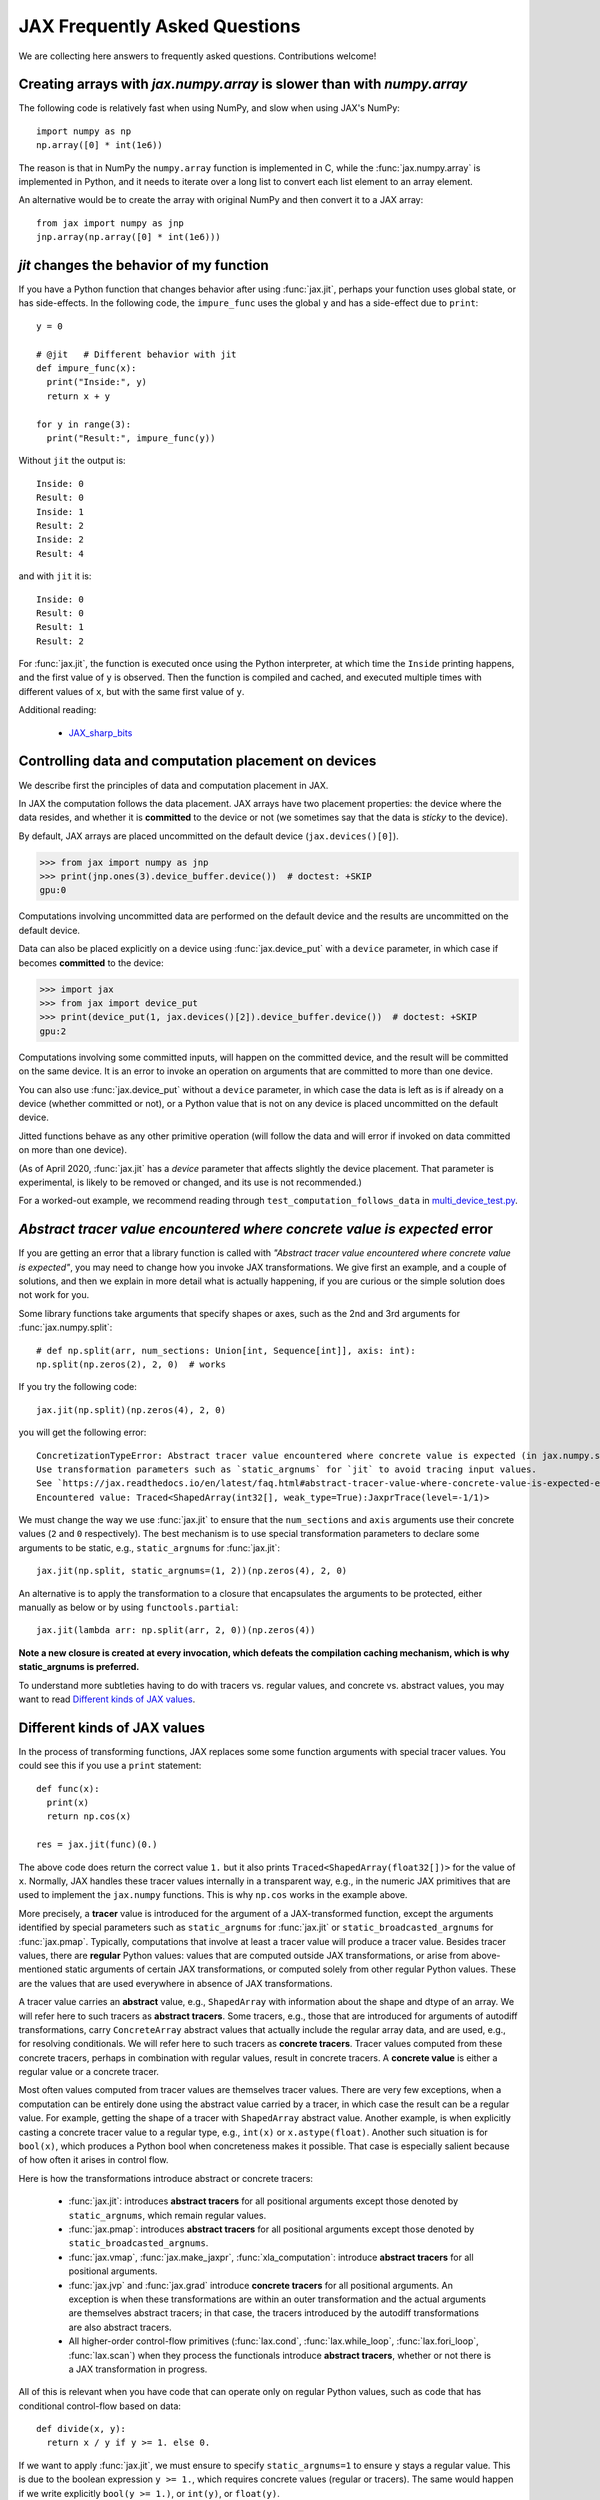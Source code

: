 JAX Frequently Asked Questions
==============================

.. comment RST primer for Sphinx: https://thomas-cokelaer.info/tutorials/sphinx/rest_syntax.html
.. comment Some links referenced here. Use JAX_sharp_bits_ (underscore at the end) to reference


.. _JAX_sharp_bits: https://jax.readthedocs.io/en/latest/notebooks/Common_Gotchas_in_JAX.html
.. _How_JAX_primitives_work: https://jax.readthedocs.io/en/latest/notebooks/How_JAX_primitives_work.html

We are collecting here answers to frequently asked questions.
Contributions welcome!

Creating arrays with `jax.numpy.array` is slower than with `numpy.array`
------------------------------------------------------------------------

The following code is relatively fast when using NumPy, and slow when using
JAX's NumPy::

  import numpy as np
  np.array([0] * int(1e6))

The reason is that in NumPy the ``numpy.array`` function is implemented in C, while
the :func:`jax.numpy.array` is implemented in Python, and it needs to iterate over a long
list to convert each list element to an array element.

An alternative would be to create the array with original NumPy and then convert
it to a JAX array::

  from jax import numpy as jnp
  jnp.array(np.array([0] * int(1e6)))

`jit` changes the behavior of my function
-----------------------------------------

If you have a Python function that changes behavior after using :func:`jax.jit`, perhaps
your function uses global state, or has side-effects. In the following code, the
``impure_func`` uses the global ``y`` and has a side-effect due to ``print``::

    y = 0

    # @jit   # Different behavior with jit
    def impure_func(x):
      print("Inside:", y)
      return x + y

    for y in range(3):
      print("Result:", impure_func(y))

Without ``jit`` the output is::

    Inside: 0
    Result: 0
    Inside: 1
    Result: 2
    Inside: 2
    Result: 4

and with ``jit`` it is::

    Inside: 0
    Result: 0
    Result: 1
    Result: 2

For :func:`jax.jit`, the function is executed once using the Python interpreter, at which time the
``Inside`` printing happens, and the first value of ``y`` is observed. Then the function
is compiled and cached, and executed multiple times with different values of ``x``, but
with the same first value of ``y``.

Additional reading:

  * JAX_sharp_bits_


.. _faq-data-placement:

Controlling data and computation placement on devices
-----------------------------------------------------

We describe first the principles of data and computation placement
in JAX.

In JAX the computation follows the data placement. JAX arrays
have two placement properties: the device where the data resides,
and whether it is **committed** to the device or not (we sometimes
say that the data is *sticky* to the device).

By default, JAX arrays are placed uncommitted on the default device
(``jax.devices()[0]``).

>>> from jax import numpy as jnp
>>> print(jnp.ones(3).device_buffer.device())  # doctest: +SKIP
gpu:0

Computations involving uncommitted data are performed on the default
device and the results are uncommitted on the default device.

Data can also be placed explicitly on a device using :func:`jax.device_put`
with a ``device`` parameter, in which case if becomes **committed** to the device:

>>> import jax
>>> from jax import device_put
>>> print(device_put(1, jax.devices()[2]).device_buffer.device())  # doctest: +SKIP
gpu:2

Computations involving some committed inputs, will happen on the
committed device, and the result will be committed on the
same device. It is an error to invoke an operation on
arguments that are committed to more than one device.

You can also use :func:`jax.device_put` without a ``device`` parameter,
in which case the data is left as is if already on a device (whether
committed or not), or a Python value that is not on any device is
placed uncommitted on the default device.

Jitted functions behave as any other primitive operation
(will follow the data and will error if invoked on data
committed on more than one device).

(As of April 2020, :func:`jax.jit` has a `device` parameter
that affects slightly the device placement. That parameter
is experimental, is likely to be removed or changed, and
its use is not recommended.)

For a worked-out example, we recommend reading through
``test_computation_follows_data`` in
`multi_device_test.py <https://github.com/google/jax/blob/master/tests/multi_device_test.py>`_.

.. comment We refer to the anchor below in JAX error messages

`Abstract tracer value encountered where concrete value is expected` error
--------------------------------------------------------------------------

If you are getting an error that a library function is called with
*"Abstract tracer value encountered where concrete value is expected"*, you may need to
change how you invoke JAX transformations. We give first an example, and
a couple of solutions, and then we explain in more detail what is actually
happening, if you are curious or the simple solution does not work for you.

Some library functions take arguments that specify shapes or axes,
such as the 2nd and 3rd arguments for :func:`jax.numpy.split`::

  # def np.split(arr, num_sections: Union[int, Sequence[int]], axis: int):
  np.split(np.zeros(2), 2, 0)  # works

If you try the following code::

  jax.jit(np.split)(np.zeros(4), 2, 0)

you will get the following error::

    ConcretizationTypeError: Abstract tracer value encountered where concrete value is expected (in jax.numpy.split argument 1).
    Use transformation parameters such as `static_argnums` for `jit` to avoid tracing input values.
    See `https://jax.readthedocs.io/en/latest/faq.html#abstract-tracer-value-where-concrete-value-is-expected-error`.
    Encountered value: Traced<ShapedArray(int32[], weak_type=True):JaxprTrace(level=-1/1)>

We must change the way we use :func:`jax.jit` to ensure that the ``num_sections``
and ``axis`` arguments use their concrete values (``2`` and ``0`` respectively).
The best mechanism is to use special transformation parameters
to declare some arguments to be static, e.g., ``static_argnums`` for :func:`jax.jit`::

  jax.jit(np.split, static_argnums=(1, 2))(np.zeros(4), 2, 0)

An alternative is to apply the transformation to a closure
that encapsulates the arguments to be protected, either manually as below
or by using ``functools.partial``::

  jax.jit(lambda arr: np.split(arr, 2, 0))(np.zeros(4))

**Note a new closure is created at every invocation, which defeats the
compilation caching mechanism, which is why static_argnums is preferred.**

To understand more subtleties having to do with tracers vs. regular values, and
concrete vs. abstract values, you may want to read `Different kinds of JAX values`_.

Different kinds of JAX values
------------------------------

In the process of transforming functions, JAX replaces some some function
arguments with special tracer values.
You could see this if you use a ``print`` statement::

  def func(x):
    print(x)
    return np.cos(x)

  res = jax.jit(func)(0.)

The above code does return the correct value ``1.`` but it also prints
``Traced<ShapedArray(float32[])>`` for the value of ``x``. Normally, JAX
handles these tracer values internally in a transparent way, e.g.,
in the numeric JAX primitives that are used to implement the
``jax.numpy`` functions. This is why ``np.cos`` works in the example above.

More precisely, a **tracer** value is introduced for the argument of
a JAX-transformed function, except the arguments identified by special
parameters such as ``static_argnums`` for :func:`jax.jit` or
``static_broadcasted_argnums`` for :func:`jax.pmap`. Typically, computations
that involve at least a tracer value will produce a tracer value. Besides tracer
values, there are **regular** Python values: values that are computed outside JAX
transformations, or arise from above-mentioned static arguments of certain JAX
transformations, or computed solely from other regular Python values.
These are the values that are used everywhere in absence of JAX transformations.

A tracer value carries an **abstract** value, e.g., ``ShapedArray`` with information
about the shape and dtype of an array. We will refer here to such tracers as
**abstract tracers**. Some tracers, e.g., those that are
introduced for arguments of autodiff transformations, carry ``ConcreteArray``
abstract values that actually include the regular array data, and are used,
e.g., for resolving conditionals. We will refer here to such tracers
as **concrete tracers**. Tracer values computed from these concrete tracers,
perhaps in combination with regular values, result in concrete tracers.
A **concrete value** is either a regular value or a concrete tracer.

Most often values computed from tracer values are themselves tracer values.
There are very few exceptions, when a computation can be entirely done
using the abstract value carried by a tracer, in which case the result
can be a regular value. For example, getting the shape of a tracer
with ``ShapedArray`` abstract value. Another example, is when explicitly
casting a concrete tracer value to a regular type, e.g., ``int(x)`` or
``x.astype(float)``.
Another such situation is for ``bool(x)``, which produces a Python bool when
concreteness makes it possible. That case is especially salient because
of how often it arises in control flow.

Here is how the transformations introduce abstract or concrete tracers:

  * :func:`jax.jit`: introduces **abstract tracers** for all positional arguments
    except those denoted by ``static_argnums``, which remain regular
    values.
  * :func:`jax.pmap`: introduces **abstract tracers** for all positional arguments
    except those denoted by ``static_broadcasted_argnums``.
  * :func:`jax.vmap`, :func:`jax.make_jaxpr`, :func:`xla_computation`:
    introduce **abstract tracers** for all positional arguments.
  * :func:`jax.jvp` and :func:`jax.grad` introduce **concrete tracers**
    for all positional arguments. An exception is when these transformations
    are within an outer transformation and the actual arguments are
    themselves abstract tracers; in that case, the tracers introduced
    by the autodiff transformations are also abstract tracers.
  * All higher-order control-flow primitives (:func:`lax.cond`, :func:`lax.while_loop`,
    :func:`lax.fori_loop`, :func:`lax.scan`) when they process the functionals
    introduce **abstract tracers**, whether or not there is a JAX transformation
    in progress.

All of this is relevant when you have code that can operate
only on regular Python values, such as code that has conditional
control-flow based on data::

    def divide(x, y):
      return x / y if y >= 1. else 0.

If we want to apply :func:`jax.jit`, we must ensure to specify ``static_argnums=1``
to ensure ``y`` stays a regular value. This is due to the boolean expression
``y >= 1.``, which requires concrete values (regular or tracers). The
same would happen if we write explicitly ``bool(y >= 1.)``, or ``int(y)``,
or ``float(y)``.

Interestingly, ``jax.grad(divide)(3., 2.)``, works because :func:`jax.grad`
uses concrete tracers, and resolves the conditional using the concrete
value of ``y``.

Gradients contain `NaN` where using ``where``
------------------------------------------------

If you define a function using ``where`` to avoid an undefined value, if you
are not careful you may obtain a ``NaN`` for reverse differentiation::

  def my_log(x):
    return np.where(x > 0., np.log(x), 0.)

  my_log(0.) ==> 0.  # Ok
  jax.grad(my_log)(0.)  ==> NaN

A short explanation is that during ``grad`` computation the adjoint corresponding
to the undefined ``np.log(x)`` is a ``NaN`` and when it gets accumulated to the
adjoint of the ``np.where``. The correct way to write such functions is to ensure
that there is a ``np.where`` *inside* the partially-defined function, to ensure
that the adjoint is always finite::

  def safe_for_grad_log(x):
    return np.log(np.where(x > 0., x, 1.)

  safe_for_grad_log(0.) ==> 0.  # Ok
  jax.grad(safe_for_grad_log)(0.)  ==> 0.  # Ok

The inner ``np.where`` may be needed in addition to the original one, e.g.::

  def my_log_or_y(x, y):
    """Return log(x) if x > 0 or y"""
    return np.where(x > 0., np.log(np.where(x > 0., x, 1.), y)


Additional reading:

  * `Issue: gradients through np.where when one of branches is nan <https://github.com/google/jax/issues/1052#issuecomment-514083352>`_.
  * `How to avoid NaN gradients when using where <https://github.com/tensorflow/probability/blob/master/discussion/where-nan.pdf>`_.

Why do I get forward-mode differentiation error when I am trying to do reverse-mode differentiation?
-----------------------------------------------------------------------------------------------------

JAX implements reverse-mode differentiation as a composition of two operations:
linearization and transposition. The linearization step (see :func:`jax.linearize`)
uses the JVP rules to form the forward-computation of tangents along with the intermediate
forward computations of intermediate values on which the tangents depend.
The transposition step will turn the forward-computation of tangents
into a reverse-mode computation.

If the JVP rule is not implemented for a primitive, then neither the forward-mode
nor the reverse-mode differentiation will work, but the error given will refer
to the forward-mode because that is the one that fails.

You can read more details at How_JAX_primitives_work_.

